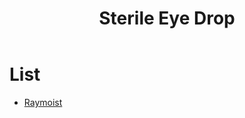 :PROPERTIES:
:ID:       6b0e020e-14b7-40b7-84da-ae5f357a4068
:END:
#+title: Sterile Eye Drop


* List
+ [[id:0356302f-7047-4c12-b79b-4af50d4e7811][Raymoist]]
